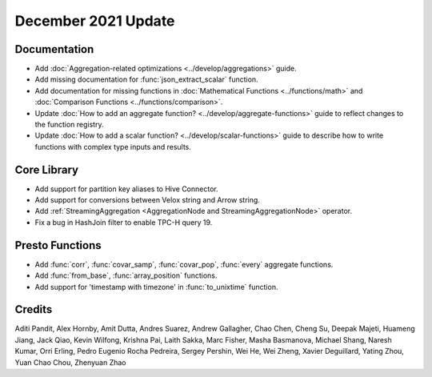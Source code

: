 ********************
December 2021 Update
********************

Documentation
-------------

* Add :doc:`Aggregation-related optimizations <../develop/aggregations>` guide.
* Add missing documentation for :func:`json_extract_scalar` function.
* Add documentation for missing functions in :doc:`Mathematical Functions <../functions/math>` and :doc:`Comparison Functions <../functions/comparison>`.
* Update :doc:`How to add an aggregate function? <../develop/aggregate-functions>` guide to reflect changes to the function registry.
* Update :doc:`How to add a scalar function? <../develop/scalar-functions>` guide to describe how to write functions with complex type inputs and results.


Core Library
------------

* Add support for partition key aliases to Hive Connector.
* Add support for conversions between Velox string and Arrow string.
* Add :ref:`StreamingAggregation <AggregationNode and StreamingAggregationNode>` operator.
* Fix a bug in HashJoin filter to enable TPC-H query 19.


Presto Functions
----------------

* Add :func:`corr`, :func:`covar_samp`, :func:`covar_pop`, :func:`every` aggregate functions.
* Add :func:`from_base`, :func:`array_position` functions.
* Add support for 'timestamp with timezone' in :func:`to_unixtime` function.


Credits
-------
Aditi Pandit, Alex Hornby, Amit Dutta, Andres Suarez, Andrew Gallagher,
Chao Chen, Cheng Su, Deepak Majeti, Huameng Jiang, Jack Qiao, Kevin Wilfong,
Krishna Pai, Laith Sakka, Marc Fisher, Masha Basmanova, Michael Shang,
Naresh Kumar, Orri Erling, Pedro Eugenio Rocha Pedreira, Sergey Pershin,
Wei He, Wei Zheng, Xavier Deguillard, Yating Zhou, Yuan Chao Chou, Zhenyuan Zhao 
